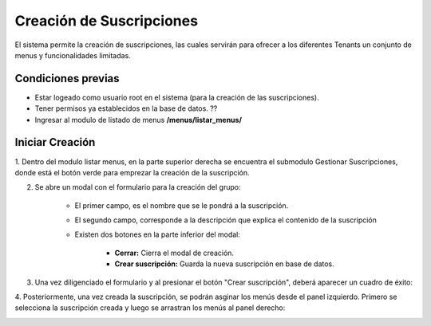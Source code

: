 .. Este documento posee todos los commandos importantes que se deben utilizar à la hora de documentar
.. Por favor mirarlos y añadir los que utilicen y sean importantes y que no esten aquí.

.. El sistema permite la creación de suscripciones, las cuales permiten agrupar un conjunto de menus disponibles para los Tenants.

Creación de Suscripciones
======================================

El sistema permite la creación de suscripciones, las cuales servirán para ofrecer a los diferentes Tenants un 
conjunto de menus y funcionalidades limitadas.

=====================
Condiciones previas
=====================

* Estar logeado como usuario root en el sistema (para la creación de las suscripciones).
* Tener permisos ya establecidos en la base de datos. ??
* Ingresar al modulo de listado de menus **/menus/listar_menus/**

.. image:: images/menu_lateral.jpg
    :align: center

=================
Iniciar Creación
=================

1. Dentro del modulo listar menus, en la parte superior derecha se encuentra el submodulo Gestionar Suscripciones,
donde está el botón verde para emprezar la creación de la suscripción.

.. image:: images/plus.png
    :align: center

2. Se abre un modal con el formulario para la creación del grupo:

	* El primer campo, es el nombre que se le pondrá a la suscripción.
	
	* El segundo campo, corresponde a la descripción que explica el contenido de la suscripción

	* Existen dos botones en la parte inferior del modal: 
	
		* **Cerrar:** Cierra el modal de creación.
		
		* **Crear suscripción:** Guarda la nueva suscripción en base de datos.

.. image:: images/modal_crear.jpg
    :align: center

3. Una vez diligenciado el formulario y al presionar el botón "Crear suscripción", deberá aparecer un cuadro de éxito:

.. image:: images/suscripcion_exitosa.png
	:align: center

4. Posteriormente, una vez creada la suscripción, se podrán asginar los menús desde el panel izquierdo.
Primero se selecciona la suscripción creada y luego se arrastran los menús al panel derecho:

.. image:: images/asignacion_menus.png
	:align: center